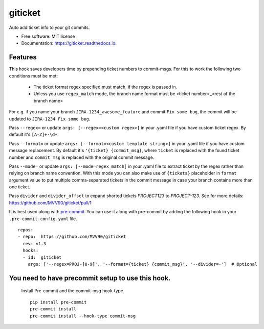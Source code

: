 ========
giticket
========

Auto add ticket info to your git commits.


* Free software: MIT license
* Documentation: https://giticket.readthedocs.io.


Features
--------

This hook saves developers time by prepending ticket numbers to commit-msgs.
For this to work the following two conditions must be met:
   - The ticket format regex specified must match, if the regex is passed in.
   - Unless you use ``regex_match`` mode, the branch name format must be <ticket number>_<rest of the branch name>

For e.g. if you name your branch ``JIRA-1234_awesome_feature`` and commit ``Fix some bug``, the commit will be updated to ``JIRA-1234 Fix some bug``.

Pass ``--regex=`` or update ``args: [--regex=<custom regex>]`` in your .yaml file if you have custom ticket regex.
By default it's ``[A-Z]+-\d+``.

Pass ``--format=`` or update ``args: [--format=<custom template string>]`` in your .yaml file if you have custom message replacement.
By default it's ``'{ticket} {commit_msg}``, where ``ticket`` is replaced with the found ticket number and ``commit_msg`` is replaced with the original commit message.

Pass ``--mode=`` or update ``args: [--mode=regex_match]`` in your .yaml file to extract ticket by the regex rather than relying on branch name convention.
With this mode you can also make use of ``{tickets}`` placeholder in ``format`` argument value to put multiple comma-separated tickets in the commit message in case your branch contains more than one ticket.

Pass ``divider`` and ``divider_offset`` to expand shorted tickets `PROJECT123` to `PROJECT-123`. See for more details: https://github.com/MVV90/giticket/pull/1

It is best used along with pre-commit_. You can use it along with pre-commit by adding the following hook in your ``.pre-commit-config.yaml`` file.

::

    repos:
    - repo:  https://github.com/MVV90/giticket
      rev: v1.3
      hooks:
      - id:  giticket
        args: ['--regex=PROJ-[0-9]', '--format={ticket} {commit_msg}', '--divider=-']  # Optional


You need to have precommit setup to use this hook.
--------------------------------------------------
   Install Pre-commit and the commit-msg hook-type.


   ::

        pip install pre-commit
        pre-commit install
        pre-commit install --hook-type commit-msg


.. _pre-commit: https://pre-commit.com/
